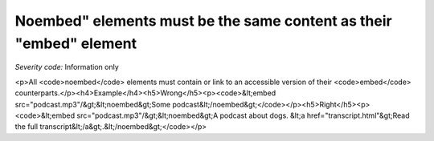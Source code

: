 ===============================
Noembed" elements must be the same content as their "embed" element
===============================

*Severity code:* Information only

.. php:class:: noembedHasEquivalentContent

<p>All <code>noembed</code> elements must contain or link to an accessible version of their <code>embed</code> counterparts.</p><h4>Example</h4><h5>Wrong</h5><p><code>&lt;embed src="podcast.mp3"/&gt;&lt;noembed&gt;Some podcast&lt;/noembed&gt;</code></p><h5>Right</h5><p><code>&lt;embed src="podcast.mp3"/&gt;&lt;noembed&gt;A podcast about dogs. &lt;a href="transcript.html"&gt;Read the full transcript&lt;/a&gt;.&lt;/noembed&gt;</code></p>
